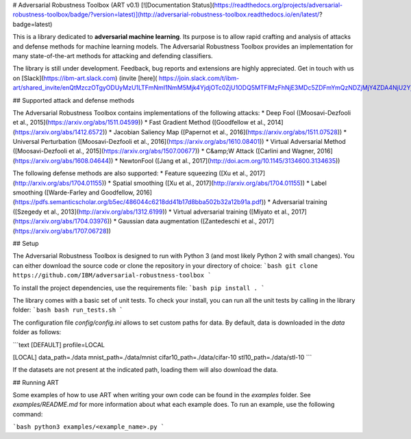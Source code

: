 # Adversarial Robustness Toolbox (ART v0.1)
[![Documentation Status](https://readthedocs.org/projects/adversarial-robustness-toolbox/badge/?version=latest)](http://adversarial-robustness-toolbox.readthedocs.io/en/latest/?badge=latest)

This is a library dedicated to **adversarial machine learning**. Its purpose is to allow rapid crafting and analysis of attacks and defense methods for machine learning models. The Adversarial Robustness Toolbox provides an implementation for many state-of-the-art methods for attacking and defending classifiers.

The library is still under development. Feedback, bug reports and extensions are highly appreciated. Get in touch with us on [Slack](https://ibm-art.slack.com) (invite [here]( https://join.slack.com/t/ibm-art/shared_invite/enQtMzczOTgyODUyMzU1LTFmNmI1NmM5Mjk4YjdjOTc0ZjU1ODQ5MTFlMzFhNjE3MDc5ZDFmYmQzNDZjMjY4ZDA4NjU2Yjk2MmQ4OGVhMDg))!

## Supported attack and defense methods

The Adversarial Robustness Toolbox contains implementations of the following attacks:
* Deep Fool ([Moosavi-Dezfooli et al., 2015](https://arxiv.org/abs/1511.04599))
* Fast Gradient Method ([Goodfellow et al., 2014](https://arxiv.org/abs/1412.6572))
* Jacobian Saliency Map ([Papernot et al., 2016](https://arxiv.org/abs/1511.07528))
* Universal Perturbation ([Moosavi-Dezfooli et al., 2016](https://arxiv.org/abs/1610.08401))
* Virtual Adversarial Method ([Moosavi-Dezfooli et al., 2015](https://arxiv.org/abs/1507.00677))
* C&amp;W Attack ([Carlini and Wagner, 2016](https://arxiv.org/abs/1608.04644))
* NewtonFool ([Jang et al., 2017](http://doi.acm.org/10.1145/3134600.3134635))

The following defense methods are also supported:
* Feature squeezing ([Xu et al., 2017](http://arxiv.org/abs/1704.01155))
* Spatial smoothing ([Xu et al., 2017](http://arxiv.org/abs/1704.01155))
* Label smoothing ([Warde-Farley and Goodfellow, 2016](https://pdfs.semanticscholar.org/b5ec/486044c6218dd41b17d8bba502b32a12b91a.pdf))
* Adversarial training ([Szegedy et al., 2013](http://arxiv.org/abs/1312.6199))
* Virtual adversarial training ([Miyato et al., 2017](https://arxiv.org/abs/1704.03976))
* Gaussian data augmentation ([Zantedeschi et al., 2017](https://arxiv.org/abs/1707.06728))

## Setup

The Adversarial Robustness Toolbox is designed to run with Python 3 (and most likely Python 2 with small changes). You can either download the source code or clone the repository in your directory of choice:
```bash
git clone https://github.com/IBM/adversarial-robustness-toolbox
```

To install the project dependencies, use the requirements file:
```bash
pip install .
```

The library comes with a basic set of unit tests. To check your install, you can run all the unit tests by calling in the library folder:
```bash
bash run_tests.sh
```

The configuration file `config/config.ini` allows to set custom paths for data. By default, data is downloaded in the `data` folder as follows:

```text
[DEFAULT]
profile=LOCAL

[LOCAL]
data_path=./data
mnist_path=./data/mnist
cifar10_path=./data/cifar-10
stl10_path=./data/stl-10
```

If the datasets are not present at the indicated path, loading them will also download the data.

## Running ART

Some examples of how to use ART when writing your own code can be found in the `examples` folder. See `examples/README.md` for more information about what each example does. To run an example, use the following command:

```bash
python3 examples/<example_name>.py
```


